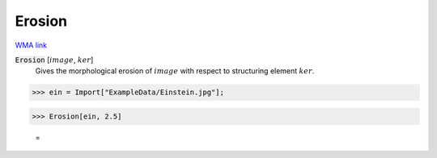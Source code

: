 Erosion
=======

`WMA link <https://reference.wolfram.com/language/ref/Erosion.html>`_


:code:`Erosion` [:math:`image`, :math:`ker`]
    Gives the morphological erosion of :math:`image` with respect to structuring element :math:`ker`.





>>> ein = Import["ExampleData/Einstein.jpg"];


>>> Erosion[ein, 2.5]

    =
.. image:: tmphchn7ane.png
    :align: center



